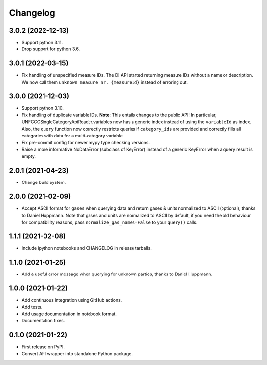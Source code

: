 =========
Changelog
=========

3.0.2 (2022-12-13)
------------------

* Support python 3.11.
* Drop support for python 3.6.

3.0.1 (2022-03-15)
------------------

* Fix handling of unspecified measure IDs. The DI API started returning measure IDs
  without a name or description. We now call them ``unknown measure nr. {measureId}``
  instead of erroring out.

3.0.0 (2021-12-03)
------------------

* Support python 3.10.
* Fix handling of duplicate variable IDs. **Note**: This entails changes to the public
  API! In particular, UNFCCCSingleCategoryApiReader.variables now has a generic index
  instead of using the ``variableId`` as index. Also, the ``query`` function now
  correctly restricts queries if ``category_ids`` are provided and correctly fills
  all categories with data for a multi-category variable.
* Fix pre-commit config for newer mypy type checking versions.
* Raise a more informative NoDataError (subclass of KeyError) instead of a generic
  KeyError when a query result is empty.

2.0.1 (2021-04-23)
------------------

* Change build system.

2.0.0 (2021-02-09)
------------------

* Accept ASCII format for ``gases`` when querying data
  and return gases & units normalized to ASCII (optional), thanks to Daniel Huppmann.
  Note that gases and units are normalized to ASCII by default, if you need the old
  behaviour for compatibility reasons, pass ``normalize_gas_names=False`` to your
  ``query()`` calls.

1.1.1 (2021-02-08)
------------------

* Include ipython notebooks and CHANGELOG in release tarballs.

1.1.0 (2021-01-25)
------------------

* Add a useful error message when querying for unknown parties, thanks to
  Daniel Huppmann.

1.0.0 (2021-01-22)
------------------

* Add continuous integration using GitHub actions.
* Add tests.
* Add usage documentation in notebook format.
* Documentation fixes.

0.1.0 (2021-01-22)
------------------

* First release on PyPI.
* Convert API wrapper into standalone Python package.
